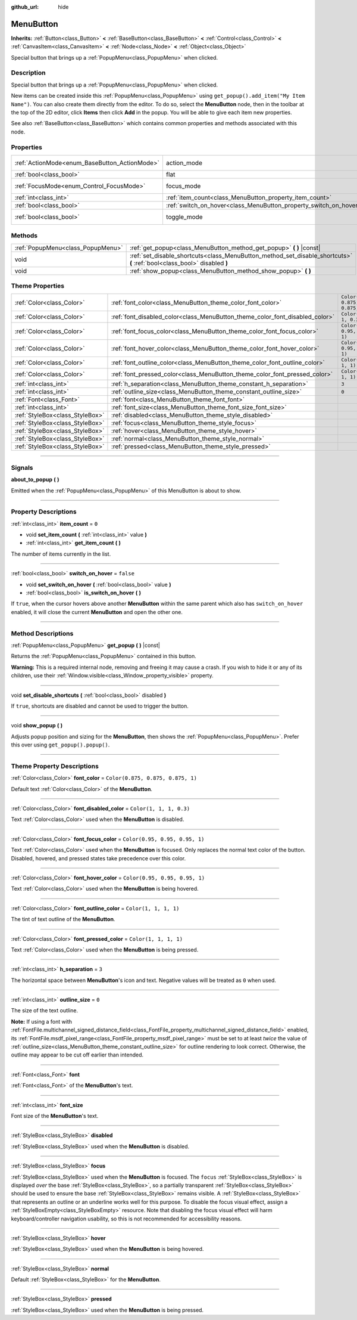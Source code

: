 :github_url: hide

.. DO NOT EDIT THIS FILE!!!
.. Generated automatically from Godot engine sources.
.. Generator: https://github.com/godotengine/godot/tree/4.0/doc/tools/make_rst.py.
.. XML source: https://github.com/godotengine/godot/tree/4.0/doc/classes/MenuButton.xml.

.. _class_MenuButton:

MenuButton
==========

**Inherits:** :ref:`Button<class_Button>` **<** :ref:`BaseButton<class_BaseButton>` **<** :ref:`Control<class_Control>` **<** :ref:`CanvasItem<class_CanvasItem>` **<** :ref:`Node<class_Node>` **<** :ref:`Object<class_Object>`

Special button that brings up a :ref:`PopupMenu<class_PopupMenu>` when clicked.

.. rst-class:: classref-introduction-group

Description
-----------

Special button that brings up a :ref:`PopupMenu<class_PopupMenu>` when clicked.

New items can be created inside this :ref:`PopupMenu<class_PopupMenu>` using ``get_popup().add_item("My Item Name")``. You can also create them directly from the editor. To do so, select the **MenuButton** node, then in the toolbar at the top of the 2D editor, click **Items** then click **Add** in the popup. You will be able to give each item new properties.

See also :ref:`BaseButton<class_BaseButton>` which contains common properties and methods associated with this node.

.. rst-class:: classref-reftable-group

Properties
----------

.. table::
   :widths: auto

   +-----------------------------------------------+-------------------------------------------------------------------+-------------------------------------------------------------------------------+
   | :ref:`ActionMode<enum_BaseButton_ActionMode>` | action_mode                                                       | ``0`` (overrides :ref:`BaseButton<class_BaseButton_property_action_mode>`)    |
   +-----------------------------------------------+-------------------------------------------------------------------+-------------------------------------------------------------------------------+
   | :ref:`bool<class_bool>`                       | flat                                                              | ``true`` (overrides :ref:`Button<class_Button_property_flat>`)                |
   +-----------------------------------------------+-------------------------------------------------------------------+-------------------------------------------------------------------------------+
   | :ref:`FocusMode<enum_Control_FocusMode>`      | focus_mode                                                        | ``0`` (overrides :ref:`Control<class_Control_property_focus_mode>`)           |
   +-----------------------------------------------+-------------------------------------------------------------------+-------------------------------------------------------------------------------+
   | :ref:`int<class_int>`                         | :ref:`item_count<class_MenuButton_property_item_count>`           | ``0``                                                                         |
   +-----------------------------------------------+-------------------------------------------------------------------+-------------------------------------------------------------------------------+
   | :ref:`bool<class_bool>`                       | :ref:`switch_on_hover<class_MenuButton_property_switch_on_hover>` | ``false``                                                                     |
   +-----------------------------------------------+-------------------------------------------------------------------+-------------------------------------------------------------------------------+
   | :ref:`bool<class_bool>`                       | toggle_mode                                                       | ``true`` (overrides :ref:`BaseButton<class_BaseButton_property_toggle_mode>`) |
   +-----------------------------------------------+-------------------------------------------------------------------+-------------------------------------------------------------------------------+

.. rst-class:: classref-reftable-group

Methods
-------

.. table::
   :widths: auto

   +-----------------------------------+--------------------------------------------------------------------------------------------------------------------------+
   | :ref:`PopupMenu<class_PopupMenu>` | :ref:`get_popup<class_MenuButton_method_get_popup>` **(** **)** |const|                                                  |
   +-----------------------------------+--------------------------------------------------------------------------------------------------------------------------+
   | void                              | :ref:`set_disable_shortcuts<class_MenuButton_method_set_disable_shortcuts>` **(** :ref:`bool<class_bool>` disabled **)** |
   +-----------------------------------+--------------------------------------------------------------------------------------------------------------------------+
   | void                              | :ref:`show_popup<class_MenuButton_method_show_popup>` **(** **)**                                                        |
   +-----------------------------------+--------------------------------------------------------------------------------------------------------------------------+

.. rst-class:: classref-reftable-group

Theme Properties
----------------

.. table::
   :widths: auto

   +---------------------------------+------------------------------------------------------------------------------+-----------------------------------+
   | :ref:`Color<class_Color>`       | :ref:`font_color<class_MenuButton_theme_color_font_color>`                   | ``Color(0.875, 0.875, 0.875, 1)`` |
   +---------------------------------+------------------------------------------------------------------------------+-----------------------------------+
   | :ref:`Color<class_Color>`       | :ref:`font_disabled_color<class_MenuButton_theme_color_font_disabled_color>` | ``Color(1, 1, 1, 0.3)``           |
   +---------------------------------+------------------------------------------------------------------------------+-----------------------------------+
   | :ref:`Color<class_Color>`       | :ref:`font_focus_color<class_MenuButton_theme_color_font_focus_color>`       | ``Color(0.95, 0.95, 0.95, 1)``    |
   +---------------------------------+------------------------------------------------------------------------------+-----------------------------------+
   | :ref:`Color<class_Color>`       | :ref:`font_hover_color<class_MenuButton_theme_color_font_hover_color>`       | ``Color(0.95, 0.95, 0.95, 1)``    |
   +---------------------------------+------------------------------------------------------------------------------+-----------------------------------+
   | :ref:`Color<class_Color>`       | :ref:`font_outline_color<class_MenuButton_theme_color_font_outline_color>`   | ``Color(1, 1, 1, 1)``             |
   +---------------------------------+------------------------------------------------------------------------------+-----------------------------------+
   | :ref:`Color<class_Color>`       | :ref:`font_pressed_color<class_MenuButton_theme_color_font_pressed_color>`   | ``Color(1, 1, 1, 1)``             |
   +---------------------------------+------------------------------------------------------------------------------+-----------------------------------+
   | :ref:`int<class_int>`           | :ref:`h_separation<class_MenuButton_theme_constant_h_separation>`            | ``3``                             |
   +---------------------------------+------------------------------------------------------------------------------+-----------------------------------+
   | :ref:`int<class_int>`           | :ref:`outline_size<class_MenuButton_theme_constant_outline_size>`            | ``0``                             |
   +---------------------------------+------------------------------------------------------------------------------+-----------------------------------+
   | :ref:`Font<class_Font>`         | :ref:`font<class_MenuButton_theme_font_font>`                                |                                   |
   +---------------------------------+------------------------------------------------------------------------------+-----------------------------------+
   | :ref:`int<class_int>`           | :ref:`font_size<class_MenuButton_theme_font_size_font_size>`                 |                                   |
   +---------------------------------+------------------------------------------------------------------------------+-----------------------------------+
   | :ref:`StyleBox<class_StyleBox>` | :ref:`disabled<class_MenuButton_theme_style_disabled>`                       |                                   |
   +---------------------------------+------------------------------------------------------------------------------+-----------------------------------+
   | :ref:`StyleBox<class_StyleBox>` | :ref:`focus<class_MenuButton_theme_style_focus>`                             |                                   |
   +---------------------------------+------------------------------------------------------------------------------+-----------------------------------+
   | :ref:`StyleBox<class_StyleBox>` | :ref:`hover<class_MenuButton_theme_style_hover>`                             |                                   |
   +---------------------------------+------------------------------------------------------------------------------+-----------------------------------+
   | :ref:`StyleBox<class_StyleBox>` | :ref:`normal<class_MenuButton_theme_style_normal>`                           |                                   |
   +---------------------------------+------------------------------------------------------------------------------+-----------------------------------+
   | :ref:`StyleBox<class_StyleBox>` | :ref:`pressed<class_MenuButton_theme_style_pressed>`                         |                                   |
   +---------------------------------+------------------------------------------------------------------------------+-----------------------------------+

.. rst-class:: classref-section-separator

----

.. rst-class:: classref-descriptions-group

Signals
-------

.. _class_MenuButton_signal_about_to_popup:

.. rst-class:: classref-signal

**about_to_popup** **(** **)**

Emitted when the :ref:`PopupMenu<class_PopupMenu>` of this MenuButton is about to show.

.. rst-class:: classref-section-separator

----

.. rst-class:: classref-descriptions-group

Property Descriptions
---------------------

.. _class_MenuButton_property_item_count:

.. rst-class:: classref-property

:ref:`int<class_int>` **item_count** = ``0``

.. rst-class:: classref-property-setget

- void **set_item_count** **(** :ref:`int<class_int>` value **)**
- :ref:`int<class_int>` **get_item_count** **(** **)**

The number of items currently in the list.

.. rst-class:: classref-item-separator

----

.. _class_MenuButton_property_switch_on_hover:

.. rst-class:: classref-property

:ref:`bool<class_bool>` **switch_on_hover** = ``false``

.. rst-class:: classref-property-setget

- void **set_switch_on_hover** **(** :ref:`bool<class_bool>` value **)**
- :ref:`bool<class_bool>` **is_switch_on_hover** **(** **)**

If ``true``, when the cursor hovers above another **MenuButton** within the same parent which also has ``switch_on_hover`` enabled, it will close the current **MenuButton** and open the other one.

.. rst-class:: classref-section-separator

----

.. rst-class:: classref-descriptions-group

Method Descriptions
-------------------

.. _class_MenuButton_method_get_popup:

.. rst-class:: classref-method

:ref:`PopupMenu<class_PopupMenu>` **get_popup** **(** **)** |const|

Returns the :ref:`PopupMenu<class_PopupMenu>` contained in this button.

\ **Warning:** This is a required internal node, removing and freeing it may cause a crash. If you wish to hide it or any of its children, use their :ref:`Window.visible<class_Window_property_visible>` property.

.. rst-class:: classref-item-separator

----

.. _class_MenuButton_method_set_disable_shortcuts:

.. rst-class:: classref-method

void **set_disable_shortcuts** **(** :ref:`bool<class_bool>` disabled **)**

If ``true``, shortcuts are disabled and cannot be used to trigger the button.

.. rst-class:: classref-item-separator

----

.. _class_MenuButton_method_show_popup:

.. rst-class:: classref-method

void **show_popup** **(** **)**

Adjusts popup position and sizing for the **MenuButton**, then shows the :ref:`PopupMenu<class_PopupMenu>`. Prefer this over using ``get_popup().popup()``.

.. rst-class:: classref-section-separator

----

.. rst-class:: classref-descriptions-group

Theme Property Descriptions
---------------------------

.. _class_MenuButton_theme_color_font_color:

.. rst-class:: classref-themeproperty

:ref:`Color<class_Color>` **font_color** = ``Color(0.875, 0.875, 0.875, 1)``

Default text :ref:`Color<class_Color>` of the **MenuButton**.

.. rst-class:: classref-item-separator

----

.. _class_MenuButton_theme_color_font_disabled_color:

.. rst-class:: classref-themeproperty

:ref:`Color<class_Color>` **font_disabled_color** = ``Color(1, 1, 1, 0.3)``

Text :ref:`Color<class_Color>` used when the **MenuButton** is disabled.

.. rst-class:: classref-item-separator

----

.. _class_MenuButton_theme_color_font_focus_color:

.. rst-class:: classref-themeproperty

:ref:`Color<class_Color>` **font_focus_color** = ``Color(0.95, 0.95, 0.95, 1)``

Text :ref:`Color<class_Color>` used when the **MenuButton** is focused. Only replaces the normal text color of the button. Disabled, hovered, and pressed states take precedence over this color.

.. rst-class:: classref-item-separator

----

.. _class_MenuButton_theme_color_font_hover_color:

.. rst-class:: classref-themeproperty

:ref:`Color<class_Color>` **font_hover_color** = ``Color(0.95, 0.95, 0.95, 1)``

Text :ref:`Color<class_Color>` used when the **MenuButton** is being hovered.

.. rst-class:: classref-item-separator

----

.. _class_MenuButton_theme_color_font_outline_color:

.. rst-class:: classref-themeproperty

:ref:`Color<class_Color>` **font_outline_color** = ``Color(1, 1, 1, 1)``

The tint of text outline of the **MenuButton**.

.. rst-class:: classref-item-separator

----

.. _class_MenuButton_theme_color_font_pressed_color:

.. rst-class:: classref-themeproperty

:ref:`Color<class_Color>` **font_pressed_color** = ``Color(1, 1, 1, 1)``

Text :ref:`Color<class_Color>` used when the **MenuButton** is being pressed.

.. rst-class:: classref-item-separator

----

.. _class_MenuButton_theme_constant_h_separation:

.. rst-class:: classref-themeproperty

:ref:`int<class_int>` **h_separation** = ``3``

The horizontal space between **MenuButton**'s icon and text. Negative values will be treated as ``0`` when used.

.. rst-class:: classref-item-separator

----

.. _class_MenuButton_theme_constant_outline_size:

.. rst-class:: classref-themeproperty

:ref:`int<class_int>` **outline_size** = ``0``

The size of the text outline.

\ **Note:** If using a font with :ref:`FontFile.multichannel_signed_distance_field<class_FontFile_property_multichannel_signed_distance_field>` enabled, its :ref:`FontFile.msdf_pixel_range<class_FontFile_property_msdf_pixel_range>` must be set to at least *twice* the value of :ref:`outline_size<class_MenuButton_theme_constant_outline_size>` for outline rendering to look correct. Otherwise, the outline may appear to be cut off earlier than intended.

.. rst-class:: classref-item-separator

----

.. _class_MenuButton_theme_font_font:

.. rst-class:: classref-themeproperty

:ref:`Font<class_Font>` **font**

:ref:`Font<class_Font>` of the **MenuButton**'s text.

.. rst-class:: classref-item-separator

----

.. _class_MenuButton_theme_font_size_font_size:

.. rst-class:: classref-themeproperty

:ref:`int<class_int>` **font_size**

Font size of the **MenuButton**'s text.

.. rst-class:: classref-item-separator

----

.. _class_MenuButton_theme_style_disabled:

.. rst-class:: classref-themeproperty

:ref:`StyleBox<class_StyleBox>` **disabled**

:ref:`StyleBox<class_StyleBox>` used when the **MenuButton** is disabled.

.. rst-class:: classref-item-separator

----

.. _class_MenuButton_theme_style_focus:

.. rst-class:: classref-themeproperty

:ref:`StyleBox<class_StyleBox>` **focus**

:ref:`StyleBox<class_StyleBox>` used when the **MenuButton** is focused. The ``focus`` :ref:`StyleBox<class_StyleBox>` is displayed *over* the base :ref:`StyleBox<class_StyleBox>`, so a partially transparent :ref:`StyleBox<class_StyleBox>` should be used to ensure the base :ref:`StyleBox<class_StyleBox>` remains visible. A :ref:`StyleBox<class_StyleBox>` that represents an outline or an underline works well for this purpose. To disable the focus visual effect, assign a :ref:`StyleBoxEmpty<class_StyleBoxEmpty>` resource. Note that disabling the focus visual effect will harm keyboard/controller navigation usability, so this is not recommended for accessibility reasons.

.. rst-class:: classref-item-separator

----

.. _class_MenuButton_theme_style_hover:

.. rst-class:: classref-themeproperty

:ref:`StyleBox<class_StyleBox>` **hover**

:ref:`StyleBox<class_StyleBox>` used when the **MenuButton** is being hovered.

.. rst-class:: classref-item-separator

----

.. _class_MenuButton_theme_style_normal:

.. rst-class:: classref-themeproperty

:ref:`StyleBox<class_StyleBox>` **normal**

Default :ref:`StyleBox<class_StyleBox>` for the **MenuButton**.

.. rst-class:: classref-item-separator

----

.. _class_MenuButton_theme_style_pressed:

.. rst-class:: classref-themeproperty

:ref:`StyleBox<class_StyleBox>` **pressed**

:ref:`StyleBox<class_StyleBox>` used when the **MenuButton** is being pressed.

.. |virtual| replace:: :abbr:`virtual (This method should typically be overridden by the user to have any effect.)`
.. |const| replace:: :abbr:`const (This method has no side effects. It doesn't modify any of the instance's member variables.)`
.. |vararg| replace:: :abbr:`vararg (This method accepts any number of arguments after the ones described here.)`
.. |constructor| replace:: :abbr:`constructor (This method is used to construct a type.)`
.. |static| replace:: :abbr:`static (This method doesn't need an instance to be called, so it can be called directly using the class name.)`
.. |operator| replace:: :abbr:`operator (This method describes a valid operator to use with this type as left-hand operand.)`
